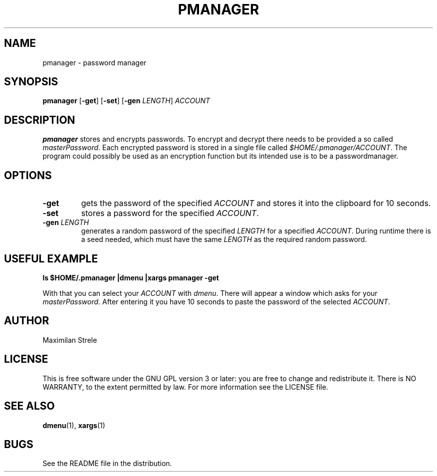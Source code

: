 .TH PMANAGER "1" "May 2021"
.SH NAME
pmanager \- password manager
.SH SYNOPSIS
.B pmanager
.RB [ \-get ]
.RB [ \-set ]
.RB [ \-gen
.IR LENGTH ]
.IR ACCOUNT

.SH DESCRIPTION
.B pmanager
stores and encrypts passwords. To encrypt and decrypt there needs to be provided a so called
.IR masterPassword .
Each encrypted password is stored in a single file called
.IR $HOME/.pmanager/ACCOUNT .
The program could possibly be used as an encryption function but its intended use is to be a passwordmanager.

.SH OPTIONS
.TP
.B \-get
gets the password of the specified
.IR ACCOUNT
and stores it into the clipboard for 10 seconds.
.TP
.B \-set
stores a password for the specified
.IR ACCOUNT .
.TP
.BI \-gen " LENGTH"
generates a random password of the specified
.I LENGTH
for a specified
.IR ACCOUNT .
During runtime there is a seed needed, which must have the same
.I LENGTH
as the required random password.

.SH USEFUL EXAMPLE
.B ls $HOME/.pmanager |dmenu |xargs pmanager \-get
.P
With that you can select your
.I ACCOUNT
with
.IR dmenu .
There will appear a window which asks for your
.IR masterPassword .
After entering it you have 10 seconds to paste the password of the selected
.IR ACCOUNT .

.SH AUTHOR
Maximilan Strele

.SH LICENSE
This is free software under the GNU GPL version 3 or later: you are free to change and redistribute it. There is NO WARRANTY, to the extent permitted by law. For more information see the LICENSE file.

.SH SEE ALSO
.BR dmenu (1),
.BR xargs (1)

.SH BUGS
See the README file in the distribution.
